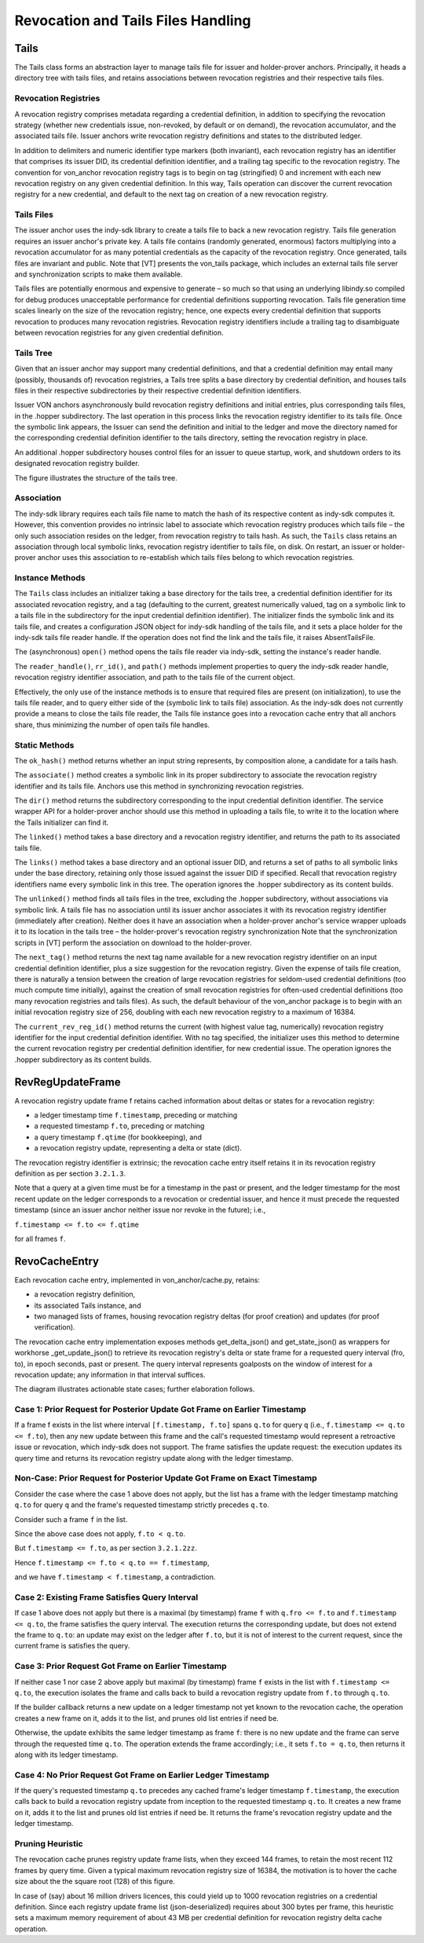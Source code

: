 ***************************************************
Revocation and Tails Files Handling
***************************************************

Tails
###########################################

The Tails class forms an abstraction layer to manage tails file for issuer and holder-prover anchors. Principally, it heads a directory tree with tails files, and retains associations between revocation registries and their respective tails files.

Revocation Registries
****************************************************

A revocation registry comprises metadata regarding a credential definition, in addition to specifying the revocation strategy (whether new credentials issue, non-revoked, by default or on demand), the revocation accumulator, and the associated tails file. Issuer anchors write revocation registry definitions and states to the distributed ledger.

In addition to delimiters and numeric identifier type markers (both invariant), each revocation registry has an identifier that comprises its issuer DID, its credential definition identifier, and a trailing tag specific to the revocation registry.
The convention for von_anchor revocation registry tags is to begin on tag (stringified) 0 and increment with each new revocation registry on any given credential definition. In this way, Tails operation can discover the current revocation registry for a new credential, and default to the next tag on creation of a new revocation registry.

Tails Files
****************************************************

The issuer anchor uses the indy-sdk library to create a tails file to back a new revocation registry. Tails file generation requires an issuer anchor's private key. A tails file contains (randomly generated, enormous) factors multiplying into a revocation accumulator for as many potential credentials as the capacity of the revocation registry. Once generated, tails files are invariant and public. Note that [VT] presents the von_tails package, which includes an external tails file server and synchronization scripts to make them available.

Tails files are potentially enormous and expensive to generate – so much so that using an underlying libindy.so compiled for debug produces unacceptable performance for credential definitions supporting revocation. Tails file generation time scales linearly on the size of the revocation registry; hence, one expects every credential definition that supports revocation to produces many revocation registries. Revocation registry identifiers include a trailing tag to disambiguate between revocation registries for any given credential definition.

Tails Tree
****************************************************

Given that an issuer anchor may support many credential definitions, and that a credential definition may entail many (possibly, thousands of) revocation registries, a Tails tree splits a base directory by credential definition, and houses tails files in their respective subdirectories by their respective credential definition identifiers.

Issuer VON anchors asynchronously build revocation registry definitions and initial entries, plus corresponding tails files, in the .hopper subdirectory. The last operation in this process links the revocation registry identifier to its tails file. Once the symbolic link appears, the Issuer can send the definition and initial to the ledger and move the directory named for the corresponding credential definition identifier to the tails directory, setting the revocation registry in place.

An additional .hopper subdirectory houses control files for an issuer to queue startup, work, and shutdown orders to its designated revocation registry builder.

The figure illustrates the structure of the tails tree.

.. image:: https://raw.githubusercontent.com/PSPC-SPAC-buyandsell/von_base/master/doc/pic/dir_tails.png
    :align: center
    :alt: Tails Tree
 
Association
****************************************************

The indy-sdk library requires each tails file name to match the hash of its respective content as indy-sdk computes it. However, this convention provides no intrinsic label to associate which revocation registry produces which tails file – the only such association resides on the ledger, from revocation registry to tails hash. As such, the ``Tails`` class retains an association through local symbolic links, revocation registry identifier to tails file, on disk. On restart, an issuer or holder-prover anchor uses this association to re-establish which tails files belong to which revocation registries.

Instance Methods
****************************************************

The ``Tails`` class includes an initializer taking a base directory for the tails tree, a credential definition identifier for its associated revocation registry, and a tag (defaulting to the current, greatest numerically valued, tag on a symbolic link to a tails file in the subdirectory for the input credential definition identifier). The initializer finds the symbolic link and its tails file, and creates a configuration JSON object for indy-sdk handling of the tails file, and it sets a place holder for the indy-sdk tails file reader handle. If the operation does not find the link and the tails file, it raises AbsentTailsFile.

The (asynchronous) ``open()`` method opens the tails file reader via indy-sdk, setting the instance's reader handle.

The ``reader_handle()``, ``rr_id()``, and ``path()`` methods implement properties to query the indy-sdk reader handle, revocation registry identifier association, and path to the tails file of the current object.

Effectively, the only use of the instance methods is to ensure that required files are present (on initialization), to use the tails file reader, and to query 
either side of the (symbolic link to tails file) association. As the indy-sdk does not currently provide a means to close the tails file reader, the Tails file instance goes into a revocation cache entry that all anchors share, thus minimizing the number of open tails file handles.

Static Methods
****************************************************

The ``ok_hash()`` method returns whether an input string represents, by composition alone, a candidate for a tails hash.

The ``associate()`` method creates a symbolic link in its proper subdirectory to associate the revocation registry identifier and its tails file. Anchors use this method in synchronizing revocation registries.

The ``dir()`` method returns the subdirectory corresponding to the input credential definition identifier. The service wrapper API for a holder-prover anchor should use this method in uploading a tails file, to write it to the location where the Tails initializer can find it.

The ``linked()`` method takes a base directory and a revocation registry identifier, and returns the path to its associated tails file.

The ``links()`` method takes a base directory and an optional issuer DID, and returns a set of paths to all symbolic links under the base directory, retaining only those issued against the issuer DID if specified. Recall that revocation registry identifiers name every symbolic link in this tree. The operation ignores the .hopper subdirectory as its content builds.

The ``unlinked()`` method finds all tails files in the tree, excluding the .hopper subdirectory, without associations via symbolic link. A tails file has no association until its issuer anchor associates it with its revocation registry identifier (immediately after creation). Neither does it have an association when a holder-prover anchor's service wrapper uploads it to its location in the tails tree – the holder-prover's revocation registry synchronization  Note that the synchronization scripts in [VT] perform the association on download to the holder-prover.

The ``next_tag()`` method returns the next tag name available for a new revocation registry identifier on an input credential definition identifier, plus a size suggestion for the revocation registry. Given the expense of tails file creation, there is naturally a tension between the creation of large revocation registries for seldom-used credential definitions (too much compute time initially), against the creation of small revocation registries for often-used credential definitions (too many revocation registries and tails files). As such, the default behaviour of the von_anchor package is to begin with an initial revocation registry size of 256, doubling with each new revocation registry to a maximum of 16384.

The ``current_rev_reg_id()`` method returns the current (with highest value tag, numerically) revocation registry identifier for the input credential definition identifier. With no tag specified, the initializer uses this method to determine the current revocation registry per credential definition identifier, for new credential issue. The operation ignores the .hopper subdirectory as its content builds.

RevRegUpdateFrame
###########################################

A revocation registry update frame f retains cached information about deltas or states for a revocation registry:

- a ledger timestamp time ``f.timestamp``, preceding or matching
- a requested timestamp ``f.to``, preceding or matching
- a query timestamp ``f.qtime`` (for bookkeeping), and
- a revocation registry update, representing a delta or state (dict).

The revocation registry identifier is extrinsic; the revocation cache entry itself retains it in its revocation registry definition as per section ``3.2.1.3``.

Note that a query at a given time must be for a timestamp in the past or present, and the ledger timestamp for the most recent update on the ledger corresponds to a revocation or credential issuer, and hence it must precede the requested timestamp (since an issuer anchor neither issue nor revoke in the future); i.e.,

``f.timestamp <= f.to <= f.qtime``

for all frames ``f``.

RevoCacheEntry
###########################################

Each revocation cache entry, implemented in von_anchor/cache.py, retains:

- a revocation registry definition,
- its associated Tails instance, and
- two managed lists of frames, housing revocation registry deltas (for proof creation) and updates (for proof verification).

The revocation cache entry implementation exposes methods get_delta_json() and get_state_json() as wrappers for workhorse _get_update_json() to retrieve its revocation registry's delta or state frame for a requested query interval (fro, to), in epoch seconds, past or present. The query interval represents goalposts on the window of interest for a revocation update; any information in that interval suffices.

The diagram illustrates actionable state cases; further elaboration follows.

.. image:: https://raw.githubusercontent.com/PSPC-SPAC-buyandsell/von_base/master/doc/pic/revo-cache-reg-upd-frames.png
    :align: center
    :alt: Querying Revocation Cache Update Frames

Case 1: Prior Request for Posterior Update Got Frame on Earlier Timestamp
*****************************************************************************

If a frame f exists in the list where interval ``[f.timestamp, f.to]`` spans ``q.to`` for query ``q`` (i.e., ``f.timestamp <= q.to <= f.to``), then any new update between this frame and the call's requested timestamp would represent a retroactive issue or revocation, which indy-sdk does not support. The frame satisfies the update request: the execution updates its query time and returns its revocation registry update along with the ledger timestamp.

Non-Case: Prior Request for Posterior Update Got Frame on Exact Timestamp
*****************************************************************************

Consider the case where the case 1 above does not apply, but the list has a frame with the ledger timestamp matching ``q.to`` for query ``q`` and the frame's requested timestamp strictly precedes ``q.to``.

Consider such a frame ``f`` in the list.

Since the above case does not apply, ``f.to < q.to``.

But ``f.timestamp <= f.to``, as per section ``3.2.1.2zz``.

Hence  ``f.timestamp <= f.to < q.to == f.timestamp``,

and we have ``f.timestamp < f.timestamp``, a contradiction.

Case 2: Existing Frame Satisfies Query Interval
*****************************************************************************

If case 1 above does not apply but there is a maximal (by timestamp) frame ``f`` with ``q.fro <= f.to`` and ``f.timestamp <= q.to``, the frame satisfies the query interval. The execution returns the corresponding update, but does not extend the frame to ``q.to``: an update may exist on the ledger after ``f.to``, but it is not of interest to the current request, since the current frame is satisfies the query.

Case 3: Prior Request Got Frame on Earlier Timestamp
*****************************************************************************

If neither case 1 nor case 2 above apply but maximal (by timestamp) frame ``f`` exists in the list with ``f.timestamp <= q.to``, the execution isolates the frame and calls back to build a revocation registry update from ``f.to`` through ``q.to``.

If the builder callback returns a new update on a ledger timestamp not yet known to the revocation cache, the operation creates a new frame on it, adds it to the list, and prunes old list entries if need be.

Otherwise, the update exhibits the same ledger timestamp as frame ``f``: there is no new update and the frame can serve through the requested time ``q.to``. The operation extends the frame accordingly; i.e., it sets ``f.to = q.to``, then returns it along with its ledger timestamp.

Case 4: No Prior Request Got Frame on Earlier Ledger Timestamp
*****************************************************************************

If the query's requested timestamp ``q.to`` precedes any cached frame's ledger timestamp ``f.timestamp``, the execution calls back to build a revocation registry update from inception to the requested timestamp ``q.to``. It creates a new frame on it, adds it to the list and prunes old list entries if need be. It returns the frame's revocation registry update and the ledger timestamp.

Pruning Heuristic
*****************************************************************************

The revocation cache prunes registry update frame lists, when they exceed 144 frames, to retain the  most recent 112 frames by query time. Given a typical maximum revocation registry size of 16384, the motivation is to hover the cache size about the the square root (128) of this figure.

In case of (say) about 16 million drivers licences, this could yield up to 1000 revocation registries on a credential definition. Since each registry update frame list (json-deserialized) requires about 300 bytes per frame, this heuristic sets a maximum memory requirement of about 43 MB per credential definition for revocation registry delta cache operation.

